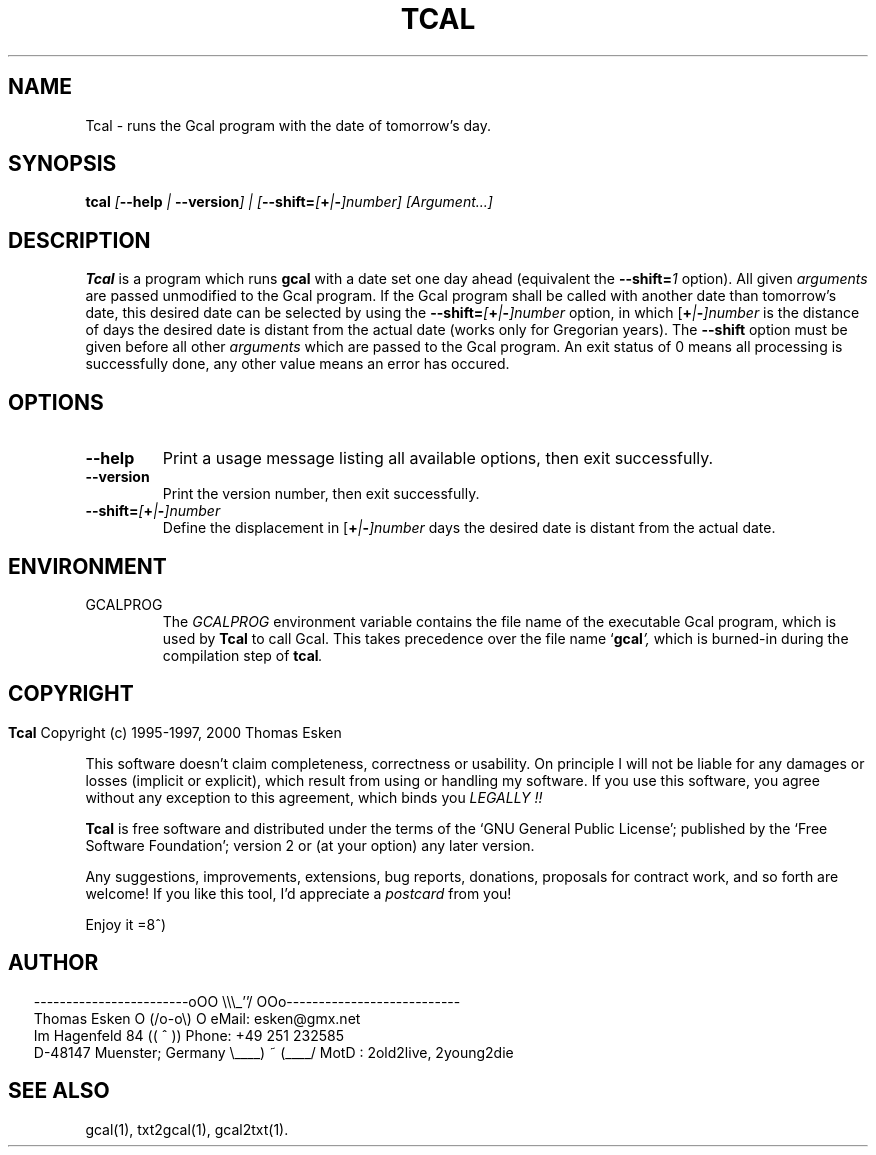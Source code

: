 .\" $Id: tcal.1 v0.09 2000/05/28 00:00:09 tom Exp $
.\"
.\" tcal.1:  English [n]roff source of Un*x manual page
.\"
.\" Copyright (c) 1996-1997, 2000 Thomas Esken
.\"
.\"
.\" Permission is granted to make and distribute verbatim copies of
.\" this manual provided the copyright notice and this permission notice
.\" are preserved on all copies.
.\"
.\" Permission is granted to copy and distribute modified versions of this
.\" manual under the conditions for verbatim copying, provided that the entire
.\" resulting derived work is distributed under the terms of a permission
.\" notice identical to this one.
.\"
.\" Permission is granted to copy and distribute translations of this manual
.\" into another language, under the above conditions for modified versions,
.\" except that this permission notice may be stated in a translation approved
.\" by the Free Software Foundation.
.\"
.\"
.\" ------------------------oOO      \\\_''/      OOo---------------------------
.\" Thomas Esken               O     (/o-o\)     O  eMail: esken@gmx.net
.\" Im Hagenfeld 84                 ((  ^  ))       Phone: +49 251 232585
.\" D-48147 Muenster; Germany    \____) ~ (____/    MotD : 2old2live, 2young2die
.\"
.\"
.de EX \"Begin example
.ne 5
.if n .sp 1
.if t .sp .5
.nf
.in +5n
..
.de EE \"End example
.fi
.in -5n
.if n .sp 1
.if t .sp .5
..
.\" Page parameters
.ll 6.5i
.pl 11i
.po 0
.\"
.TH TCAL 1 "May 28, 2000"
.SH NAME
Tcal \- runs the Gcal program with the date of tomorrow's day.
.SH SYNOPSIS
.B tcal \fI[\fB\-\-help\fI | \fB\-\-version\fI] | [\fB\-\-shift=\fI[\fB+\fI|\fB\-\fI]number] [Argument\&...]
.SH DESCRIPTION
.B Tcal
is a program which runs
.B gcal
with a date set one day ahead (equivalent the
.B \-\-shift=\fI1
.ft R
option). All given
.I arguments
are passed unmodified to the Gcal program. If the Gcal program
shall be called with another date than tomorrow's date, this desired
date can be selected by using the
.B \-\-shift=\fI[\fB+\fI|\fB\-\fI]number
.ft R
option, in which [\fB+\fI|\fB\-\fI]number
.ft R
is the distance of days the desired date is distant from the actual
date (works only for Gregorian years). The
.B \-\-shift
option must be given before all other
.I arguments
which are passed to the Gcal program. An exit status of 0 means all
processing is successfully done, any other value means an error has occured.
.SH OPTIONS
.TP
.B \-\-help
Print a usage message listing all available options, then exit
successfully.
.TP
.B \-\-version
Print the version number, then exit successfully.
.TP
.B \-\-shift=\fI[\fB+\fI|\fB\-\fI]number
.ft R
Define the displacement in [\fB+\fI|\fB\-\fI]number
.ft R
days the desired date is distant from the actual date.
.SH ENVIRONMENT
.TP
GCALPROG
The
.I GCALPROG
environment variable contains the file name of the
executable Gcal program, which is used by
.B Tcal
to call Gcal. This takes precedence over the file name `\fBgcal\fI',
.ft R
which is burned\-in during the compilation step of \fBtcal\fI.
.ft R
.bp
.SH COPYRIGHT
.in 0
.sp
.B Tcal
Copyright (c) 1995-1997, 2000 Thomas Esken
.LP
This software doesn't claim completeness, correctness or usability.
On principle I will not be liable for any damages or losses (implicit
or explicit), which result from using or handling my software.
If you use this software, you agree without any exception to this
agreement, which binds you
.I LEGALLY !!
.sp
.B Tcal
is free software and distributed under the terms of the `GNU General
Public License'; published by the `Free Software Foundation'; version 2 or
(at your option) any later version.
.sp
Any suggestions, improvements, extensions, bug reports, donations, proposals
for contract work, and so forth are welcome!  If you like this tool, I'd
appreciate a
.I postcard
from you!
.sp
Enjoy it   =8^)
.SH AUTHOR
.in 2
.nf
------------------------oOO      \e\e\e_''/      OOo---------------------------
Thomas Esken               O     (/o-o\e)     O  eMail: esken@gmx.net
Im Hagenfeld 84                 ((  ^  ))       Phone: +49 251 232585
D-48147 Muenster; Germany    \e____) ~ (____/    MotD : 2old2live, 2young2die
.fi
.SH SEE ALSO
gcal(1),
txt2gcal(1),
gcal2txt(1).
